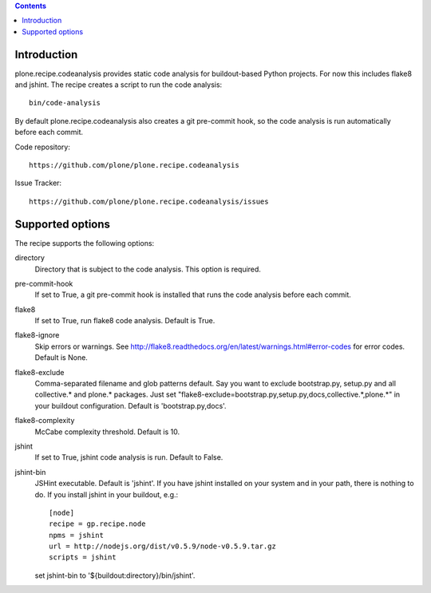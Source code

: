 .. contents::

.. image:: https://travis-ci.org/plone/plone.recipe.codeanalysis.png?branch=master

Introduction
============

plone.recipe.codeanalysis provides static code analysis for buildout-based Python projects. For now this includes flake8 and jshint. The recipe creates
a script to run the code analysis::

    bin/code-analysis

By default plone.recipe.codeanalysis also creates a git pre-commit hook, so
the code analysis is run automatically before each commit.

Code repository::

    https://github.com/plone/plone.recipe.codeanalysis

Issue Tracker::

    https://github.com/plone/plone.recipe.codeanalysis/issues


Supported options
=================

The recipe supports the following options:

directory
    Directory that is subject to the code analysis. This option is required.

pre-commit-hook
    If set to True, a git pre-commit hook is installed that runs the code analysis before each commit.

flake8
    If set to True, run flake8 code analysis. Default is True.

flake8-ignore
    Skip errors or warnings. See http://flake8.readthedocs.org/en/latest/warnings.html#error-codes for error codes. Default is
    None.

flake8-exclude
    Comma-separated filename and glob patterns default. Say you want to
    exclude bootstrap.py, setup.py and all collective.* and plone.* packages. Just set "flake8-exclude=bootstrap.py,setup.py,docs,collective.*,plone.*"
    in your buildout configuration. Default is 'bootstrap.py,docs'.

flake8-complexity
    McCabe complexity threshold. Default is 10.

jshint
    If set to True, jshint code analysis is run. Default to False.

jshint-bin
    JSHint executable. Default is 'jshint'. If you have jshint installed on
    your system and in your path, there is nothing to do. If you install
    jshint in your buildout, e.g.::

        [node]
        recipe = gp.recipe.node
        npms = jshint
        url = http://nodejs.org/dist/v0.5.9/node-v0.5.9.tar.gz
        scripts = jshint

    set jshint-bin to '${buildout:directory}/bin/jshint'.

